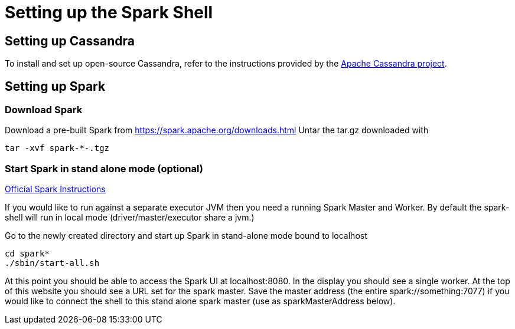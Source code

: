 = Setting up the Spark Shell

== Setting up Cassandra

To install and set up open-source Cassandra, refer to the instructions
provided by the https://cassandra.apache.org/doc/latest/[Apache
Cassandra project].

== Setting up Spark

=== Download Spark

Download a pre-built Spark from
https://spark.apache.org/downloads.html[https://spark.apache.org/downloads.html]
Untar the tar.gz downloaded with

....
tar -xvf spark-*-.tgz
....

=== Start Spark in stand alone mode (optional)

https://spark.apache.org/docs/latest/spark-standalone.html[Official
Spark Instructions]

If you would like to run against a separate executor JVM then you need a
running Spark Master and Worker. By default the spark-shell will run in
local mode (driver/master/executor share a jvm.)

Go to the newly created directory and start up Spark in stand-alone mode
bound to localhost

....
cd spark*
./sbin/start-all.sh
....

At this point you should be able to access the Spark UI at
localhost:8080. In the display you should see a single worker. At the
top of this website you should see a URL set for the spark master. Save
the master address (the entire spark://something:7077) if you would like
to connect the shell to this stand alone spark master (use as
sparkMasterAddress below).
